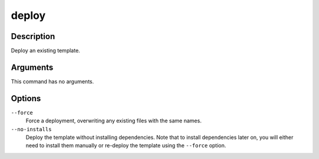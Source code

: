 deploy
######

Description
===========

Deploy an existing template.

Arguments
=========

This command has no arguments.

Options
=======

``--force``
    Force a deployment, overwriting any existing files with the same names.

``--no-installs``
    Deploy the template without installing dependencies. Note that to install dependencies later on, you will either need to install them manually or re-deploy the template using the ``--force`` option.
